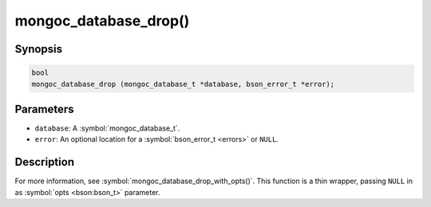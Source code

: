 .. _mongoc_database_drop

mongoc_database_drop()
======================

Synopsis
--------

.. code-block:: c

  bool
  mongoc_database_drop (mongoc_database_t *database, bson_error_t *error);

Parameters
----------

* ``database``: A :symbol:`mongoc_database_t`.
* ``error``: An optional location for a :symbol:`bson_error_t <errors>` or ``NULL``.

Description
-----------

For more information, see :symbol:`mongoc_database_drop_with_opts()`. This function is a thin wrapper, passing ``NULL`` in as :symbol:`opts <bson:bson_t>` parameter.

